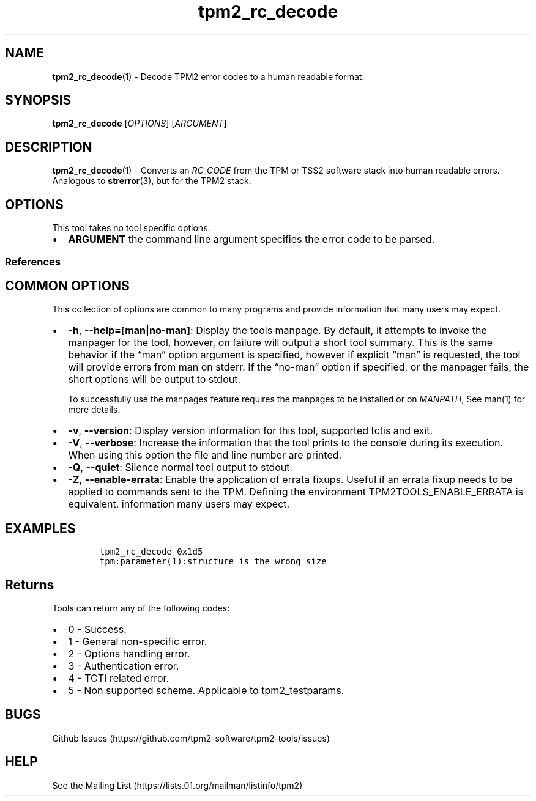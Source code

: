 .\" Automatically generated by Pandoc 2.5
.\"
.TH "tpm2_rc_decode" "1" "" "tpm2\-tools" "General Commands Manual"
.hy
.SH NAME
.PP
\f[B]tpm2_rc_decode\f[R](1) \- Decode TPM2 error codes to a human
readable format.
.SH SYNOPSIS
.PP
\f[B]tpm2_rc_decode\f[R] [\f[I]OPTIONS\f[R]] [\f[I]ARGUMENT\f[R]]
.SH DESCRIPTION
.PP
\f[B]tpm2_rc_decode\f[R](1) \- Converts an \f[I]RC_CODE\f[R] from the
TPM or TSS2 software stack into human readable errors.
Analogous to \f[B]strerror\f[R](3), but for the TPM2 stack.
.SH OPTIONS
.PP
This tool takes no tool specific options.
.IP \[bu] 2
\f[B]ARGUMENT\f[R] the command line argument specifies the error code to
be parsed.
.SS References
.SH COMMON OPTIONS
.PP
This collection of options are common to many programs and provide
information that many users may expect.
.IP \[bu] 2
\f[B]\-h\f[R], \f[B]\-\-help=[man|no\-man]\f[R]: Display the tools
manpage.
By default, it attempts to invoke the manpager for the tool, however, on
failure will output a short tool summary.
This is the same behavior if the \[lq]man\[rq] option argument is
specified, however if explicit \[lq]man\[rq] is requested, the tool will
provide errors from man on stderr.
If the \[lq]no\-man\[rq] option if specified, or the manpager fails, the
short options will be output to stdout.
.RS 2
.PP
To successfully use the manpages feature requires the manpages to be
installed or on \f[I]MANPATH\f[R], See man(1) for more details.
.RE
.IP \[bu] 2
\f[B]\-v\f[R], \f[B]\-\-version\f[R]: Display version information for
this tool, supported tctis and exit.
.IP \[bu] 2
\f[B]\-V\f[R], \f[B]\-\-verbose\f[R]: Increase the information that the
tool prints to the console during its execution.
When using this option the file and line number are printed.
.IP \[bu] 2
\f[B]\-Q\f[R], \f[B]\-\-quiet\f[R]: Silence normal tool output to
stdout.
.IP \[bu] 2
\f[B]\-Z\f[R], \f[B]\-\-enable\-errata\f[R]: Enable the application of
errata fixups.
Useful if an errata fixup needs to be applied to commands sent to the
TPM.
Defining the environment TPM2TOOLS_ENABLE_ERRATA is equivalent.
information many users may expect.
.SH EXAMPLES
.IP
.nf
\f[C]
tpm2_rc_decode 0x1d5
tpm:parameter(1):structure is the wrong size
\f[R]
.fi
.SH Returns
.PP
Tools can return any of the following codes:
.IP \[bu] 2
0 \- Success.
.IP \[bu] 2
1 \- General non\-specific error.
.IP \[bu] 2
2 \- Options handling error.
.IP \[bu] 2
3 \- Authentication error.
.IP \[bu] 2
4 \- TCTI related error.
.IP \[bu] 2
5 \- Non supported scheme.
Applicable to tpm2_testparams.
.SH BUGS
.PP
Github Issues (https://github.com/tpm2-software/tpm2-tools/issues)
.SH HELP
.PP
See the Mailing List (https://lists.01.org/mailman/listinfo/tpm2)
